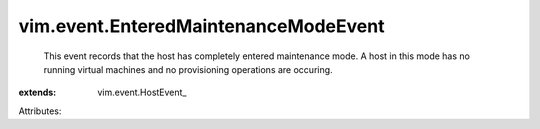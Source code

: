 
vim.event.EnteredMaintenanceModeEvent
=====================================
  This event records that the host has completely entered maintenance mode. A host in this mode has no running virtual machines and no provisioning operations are occuring.
:extends: vim.event.HostEvent_

Attributes:
